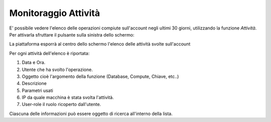 .. _Monitoraggio:

**Monitoraggio Attività**
*************************

E' possibile vedere l'elenco delle operazioni compiute sull'account
negli ultimi 30 giorni, utilizzando la funzione *Attività*.
Per attivarla sfruttare il pulsante sulla sinistra dello schermo:

.. image:: img/Strumenti_attivita.png

La piattaforma esporrà al centro dello schermo l'elenco delle attività svolte
sull'account

.. image:: img/Strumenti_elenco_attivita.png

Per ogni attività dell'elenco è riportata:

#. Data e Ora.
#. Utente che ha svolto l'operazione.
#. Oggetto cioè l'argomento della funzione (Database, Compute, Chiave, etc..)
#. Descrizione
#. Parametri usati
#. IP da quale macchina è stata svolta l'attività.
#. User-role il ruolo  ricoperto dall'utente.

Ciascuna delle informazioni può essere oggetto di ricerca all'interno della lista.





